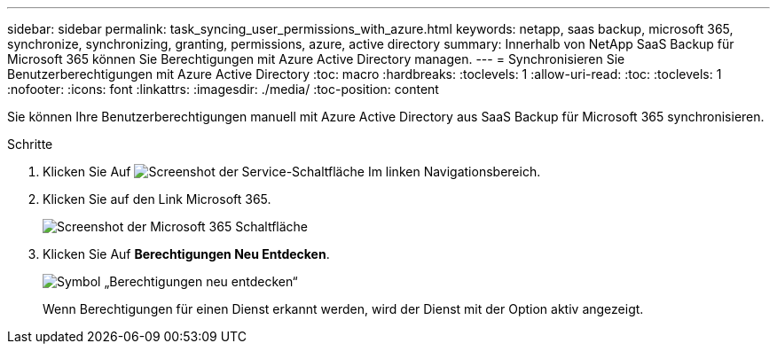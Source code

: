 ---
sidebar: sidebar 
permalink: task_syncing_user_permissions_with_azure.html 
keywords: netapp, saas backup, microsoft 365, synchronize, synchronizing, granting, permissions, azure, active directory 
summary: Innerhalb von NetApp SaaS Backup für Microsoft 365 können Sie Berechtigungen mit Azure Active Directory managen. 
---
= Synchronisieren Sie Benutzerberechtigungen mit Azure Active Directory
:toc: macro
:hardbreaks:
:toclevels: 1
:allow-uri-read: 
:toc: 
:toclevels: 1
:nofooter: 
:icons: font
:linkattrs: 
:imagesdir: ./media/
:toc-position: content


[role="lead"]
Sie können Ihre Benutzerberechtigungen manuell mit Azure Active Directory aus SaaS Backup für Microsoft 365 synchronisieren.

.Schritte
. Klicken Sie Auf image:services.gif["Screenshot der Service-Schaltfläche"] Im linken Navigationsbereich.
. Klicken Sie auf den Link Microsoft 365.
+
image:mso365_settings.gif["Screenshot der Microsoft 365 Schaltfläche"]

. Klicken Sie Auf *Berechtigungen Neu Entdecken*.
+
image:rediscover_permissions.gif["Symbol „Berechtigungen neu entdecken“"]

+
Wenn Berechtigungen für einen Dienst erkannt werden, wird der Dienst mit der Option aktiv angezeigt.


